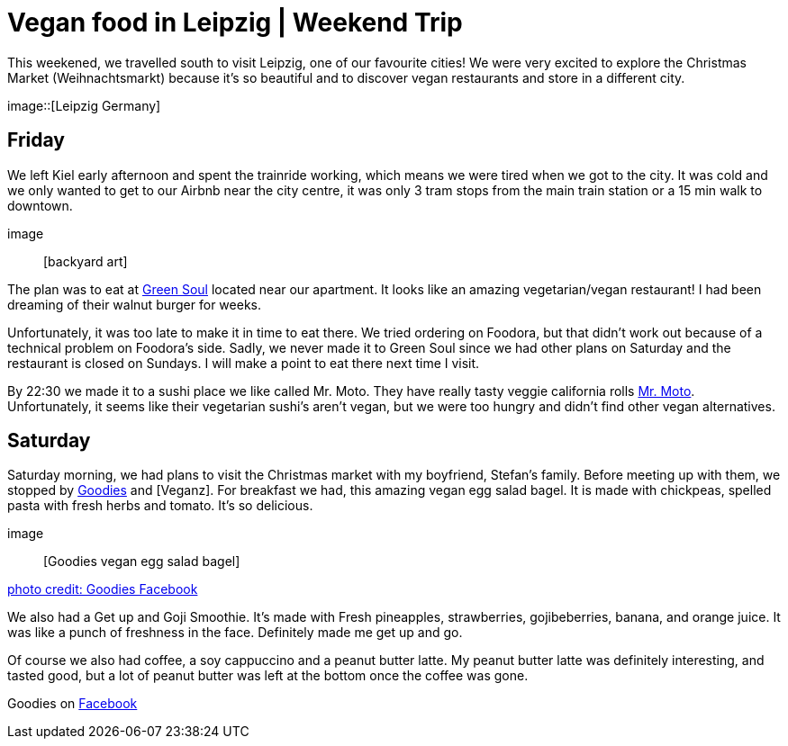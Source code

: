 = Vegan food in Leipzig | Weekend Trip
:hp-image: 

:hp-tags: [travel, leipzig, germany, restaurants, vegan]

This weekened, we travelled south to visit Leipzig, one of our favourite cities! We were very excited to explore the Christmas Market (Weihnachtsmarkt) because it's so beautiful and to discover vegan restaurants and store in a different city.

image::[Leipzig Germany]

== Friday
We left Kiel early afternoon and spent the trainride working, which means we were tired when we got to the city. It was cold and we only wanted to get to our Airbnb near the city centre, it was only 3 tram stops from the main train station or a 15 min walk to downtown.

image:: [backyard art]

The plan was to eat at http://restaurant-greensoul.de/[Green Soul] located near our apartment. It looks like an amazing vegetarian/vegan restaurant! I had been dreaming of their walnut burger for weeks.

Unfortunately, it was too late to make it in time to eat there. We tried ordering on Foodora, but that didn't work out because of a technical problem on Foodora's side. Sadly, we never made it to Green Soul since we had other plans on Saturday and the restaurant is closed on Sundays. I will make a point to eat there next time I visit.

By 22:30 we made it to a sushi place we like called Mr. Moto. They have really tasty veggie california rolls http://mrmoto.de/[Mr. Moto]. Unfortunately, it seems like their vegetarian sushi's aren't vegan, but we were too hungry and didn't find other vegan alternatives.

== Saturday
Saturday morning, we had plans to visit the Christmas market with my boyfriend, Stefan's family. Before meeting up with them, we stopped by http://www.goodies-berlin.de/kategorie/leipzig/[Goodies] and [Veganz]. For breakfast we had, this amazing vegan egg salad bagel. It is made with chickpeas, spelled pasta with fresh herbs and tomato. It's so delicious.

image:: [Goodies vegan egg salad bagel]

https://scontent-ams3-1.xx.fbcdn.net/v/t1.0-9/11822584_393313290854297_6260908603392112078_n.jpg?oh=3924b743013ae83c67335dcf7221724e&oe=58C0965B[photo credit: Goodies Facebook]

We also had a Get up and Goji Smoothie. It's made with Fresh pineapples, strawberries, gojibeberries, banana, and orange juice. It was like a punch of freshness in the face. Definitely made me get up and go. 

Of course we also had coffee, a soy cappuccino and a peanut butter latte. My peanut butter latte was definitely interesting, and tasted good, but a lot of peanut butter was left at the bottom once the coffee was gone.

Goodies on https://www.facebook.com/goodies.leipzig/[Facebook]

